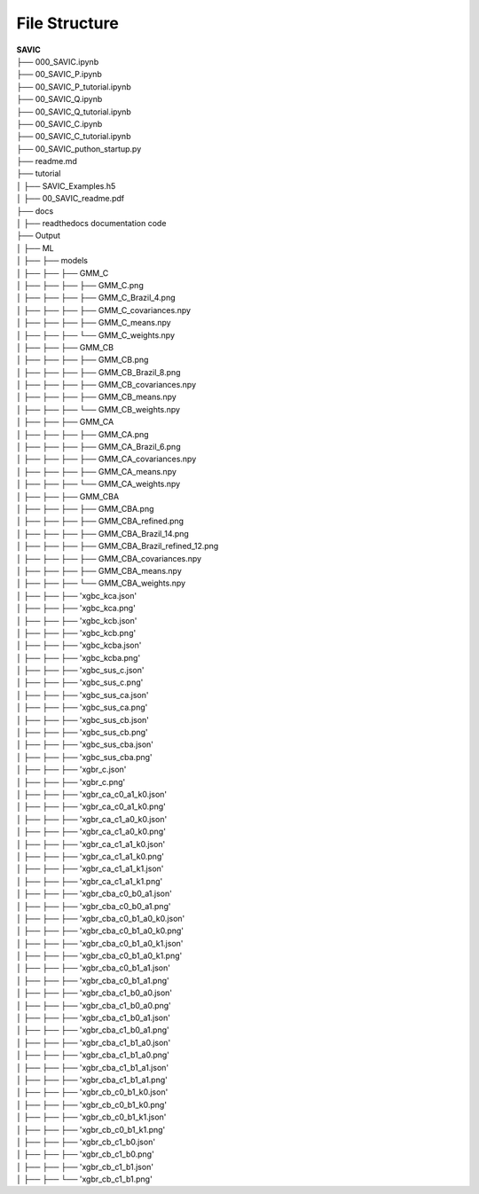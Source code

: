 .. role:: math(raw)
    :format: latex html

#######
File Structure
#######


| **SAVIC**
| ├── 000_SAVIC.ipynb
| ├── 00_SAVIC_P.ipynb
| ├── 00_SAVIC_P_tutorial.ipynb
| ├── 00_SAVIC_Q.ipynb
| ├── 00_SAVIC_Q_tutorial.ipynb
| ├── 00_SAVIC_C.ipynb
| ├── 00_SAVIC_C_tutorial.ipynb
| ├── 00_SAVIC_puthon_startup.py
| ├── readme.md
| ├── tutorial
| │   ├── SAVIC_Examples.h5
| │   ├── 00_SAVIC_readme.pdf
| ├── docs
| │   ├── readthedocs documentation code
| ├── Output
| │   ├── ML
| │   ├──    ├── models
| │   ├──    ├──     ├── GMM_C
| │   ├──    ├──     ├──     ├── GMM_C.png
| │   ├──    ├──     ├──     ├── GMM_C_Brazil_4.png
| │   ├──    ├──     ├──     ├── GMM_C_covariances.npy
| │   ├──    ├──     ├──     ├── GMM_C_means.npy
| │   ├──    ├──     ├──     └── GMM_C_weights.npy
| │   ├──    ├──     ├── GMM_CB
| │   ├──    ├──     ├──     ├── GMM_CB.png
| │   ├──    ├──     ├──     ├── GMM_CB_Brazil_8.png
| │   ├──    ├──     ├──     ├── GMM_CB_covariances.npy
| │   ├──    ├──     ├──     ├── GMM_CB_means.npy
| │   ├──    ├──     ├──     └── GMM_CB_weights.npy
| │   ├──    ├──     ├── GMM_CA
| │   ├──    ├──     ├──     ├── GMM_CA.png
| │   ├──    ├──     ├──     ├── GMM_CA_Brazil_6.png
| │   ├──    ├──     ├──     ├── GMM_CA_covariances.npy
| │   ├──    ├──     ├──     ├── GMM_CA_means.npy
| │   ├──    ├──     ├──     └── GMM_CA_weights.npy
| │   ├──    ├──     ├── GMM_CBA
| │   ├──    ├──     ├──     ├── GMM_CBA.png
| │   ├──    ├──     ├──     ├── GMM_CBA_refined.png
| │   ├──    ├──     ├──     ├── GMM_CBA_Brazil_14.png
| │   ├──    ├──     ├──     ├── GMM_CBA_Brazil_refined_12.png
| │   ├──    ├──     ├──     ├── GMM_CBA_covariances.npy
| │   ├──    ├──     ├──     ├── GMM_CBA_means.npy
| │   ├──    ├──     ├──     └── GMM_CBA_weights.npy
| │   ├──    ├──     ├── 'xgbc_kca.json'
| │   ├──    ├──     ├── 'xgbc_kca.png'
| │   ├──    ├──     ├── 'xgbc_kcb.json'
| │   ├──    ├──     ├── 'xgbc_kcb.png'
| │   ├──    ├──     ├── 'xgbc_kcba.json'
| │   ├──    ├──     ├── 'xgbc_kcba.png'
| │   ├──    ├──     ├── 'xgbc_sus_c.json'
| │   ├──    ├──     ├── 'xgbc_sus_c.png'
| │   ├──    ├──     ├── 'xgbc_sus_ca.json'
| │   ├──    ├──     ├── 'xgbc_sus_ca.png'
| │   ├──    ├──     ├── 'xgbc_sus_cb.json'
| │   ├──    ├──     ├── 'xgbc_sus_cb.png'
| │   ├──    ├──     ├── 'xgbc_sus_cba.json'
| │   ├──    ├──     ├── 'xgbc_sus_cba.png'
| │   ├──    ├──     ├── 'xgbr_c.json'
| │   ├──    ├──     ├── 'xgbr_c.png'
| │   ├──    ├──     ├── 'xgbr_ca_c0_a1_k0.json'
| │   ├──    ├──     ├── 'xgbr_ca_c0_a1_k0.png'
| │   ├──    ├──     ├── 'xgbr_ca_c1_a0_k0.json'
| │   ├──    ├──     ├── 'xgbr_ca_c1_a0_k0.png'
| │   ├──    ├──     ├── 'xgbr_ca_c1_a1_k0.json'
| │   ├──    ├──     ├── 'xgbr_ca_c1_a1_k0.png'
| │   ├──    ├──     ├── 'xgbr_ca_c1_a1_k1.json'
| │   ├──    ├──     ├── 'xgbr_ca_c1_a1_k1.png'
| │   ├──    ├──     ├── 'xgbr_cba_c0_b0_a1.json'
| │   ├──    ├──     ├── 'xgbr_cba_c0_b0_a1.png'
| │   ├──    ├──     ├── 'xgbr_cba_c0_b1_a0_k0.json'
| │   ├──    ├──     ├── 'xgbr_cba_c0_b1_a0_k0.png'
| │   ├──    ├──     ├── 'xgbr_cba_c0_b1_a0_k1.json'
| │   ├──    ├──     ├── 'xgbr_cba_c0_b1_a0_k1.png'
| │   ├──    ├──     ├── 'xgbr_cba_c0_b1_a1.json'
| │   ├──    ├──     ├── 'xgbr_cba_c0_b1_a1.png'
| │   ├──    ├──     ├── 'xgbr_cba_c1_b0_a0.json'
| │   ├──    ├──     ├── 'xgbr_cba_c1_b0_a0.png'
| │   ├──    ├──     ├── 'xgbr_cba_c1_b0_a1.json'
| │   ├──    ├──     ├── 'xgbr_cba_c1_b0_a1.png'
| │   ├──    ├──     ├── 'xgbr_cba_c1_b1_a0.json'
| │   ├──    ├──     ├── 'xgbr_cba_c1_b1_a0.png'
| │   ├──    ├──     ├── 'xgbr_cba_c1_b1_a1.json'
| │   ├──    ├──     ├── 'xgbr_cba_c1_b1_a1.png'
| │   ├──    ├──     ├── 'xgbr_cb_c0_b1_k0.json'
| │   ├──    ├──     ├── 'xgbr_cb_c0_b1_k0.png'
| │   ├──    ├──     ├── 'xgbr_cb_c0_b1_k1.json'
| │   ├──    ├──     ├── 'xgbr_cb_c0_b1_k1.png'
| │   ├──    ├──     ├── 'xgbr_cb_c1_b0.json'
| │   ├──    ├──     ├── 'xgbr_cb_c1_b0.png'
| │   ├──    ├──     ├── 'xgbr_cb_c1_b1.json'
| │   ├──    ├──     └── 'xgbr_cb_c1_b1.png' 
